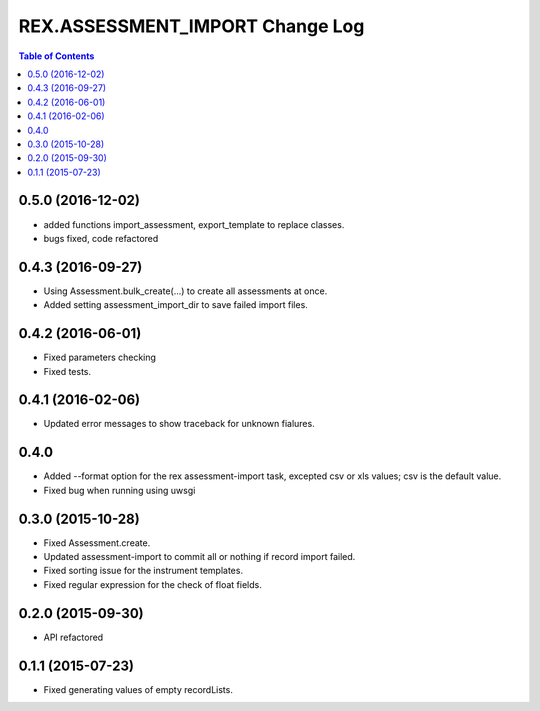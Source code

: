 ************************************
  REX.ASSESSMENT_IMPORT Change Log
************************************

.. contents:: Table of Contents

0.5.0 (2016-12-02)
==================

* added functions import_assessment, export_template to replace classes.
* bugs fixed, code refactored

0.4.3 (2016-09-27)
==================

* Using Assessment.bulk_create(...) to create all assessments at once.
* Added setting assessment_import_dir to save failed import files.

0.4.2 (2016-06-01)
==================

* Fixed parameters checking
* Fixed tests.

0.4.1 (2016-02-06)
==================

* Updated error messages to show traceback for unknown fialures.

0.4.0
=====

* Added --format option for the rex assessment-import task, excepted csv or xls
  values; csv is the default value.
* Fixed bug when running using uwsgi

0.3.0 (2015-10-28)
==================

* Fixed Assessment.create.
* Updated assessment-import to commit all or nothing if record import failed.
* Fixed sorting issue for the instrument templates.
* Fixed regular expression for the check of float fields.

0.2.0 (2015-09-30)
==================

* API refactored


0.1.1 (2015-07-23)
==================

* Fixed generating values of empty recordLists.
